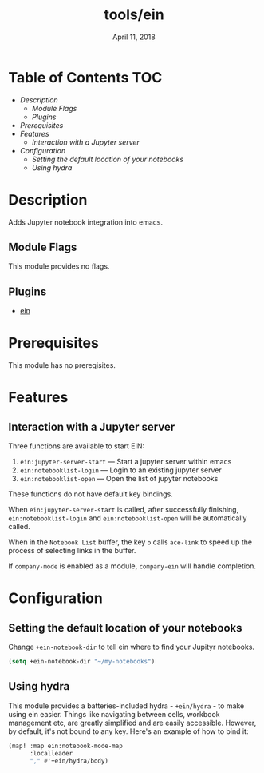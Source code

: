 #+TITLE:   tools/ein
#+DATE:    April 11, 2018
#+SINCE:   v2.0
#+STARTUP: inlineimages

* Table of Contents :TOC:
- [[Description][Description]]
  - [[Module Flags][Module Flags]]
  - [[Plugins][Plugins]]
- [[Prerequisites][Prerequisites]]
- [[Features][Features]]
  - [[Interaction with a Jupyter server][Interaction with a Jupyter server]]
- [[Configuration][Configuration]]
  - [[Setting the default location of your notebooks][Setting the default location of your notebooks]]
  - [[Using hydra][Using hydra]]


* Description
Adds Jupyter notebook integration into emacs.

** Module Flags
This module provides no flags.

** Plugins
+ [[https://github.com/millejoh/emacs-ipython-notebook][ein]]

* Prerequisites
This module has no prereqisites.

* Features
** Interaction with a Jupyter server
Three functions are available to start EIN:

 1. ~ein:jupyter-server-start~ --- Start a jupyter server within emacs
 2. ~ein:notebooklist-login~ --- Login to an existing jupyter server
 3. ~ein:notebooklist-open~ --- Open the list of jupyter notebooks

These functions do not have default key bindings.

When ~ein:jupyter-server-start~ is called, after successfully finishing,
~ein:notebooklist-login~ and ~ein:notebooklist-open~ will be automatically
called.

When in the ~Notebook List~ buffer, the key =o= calls ~ace-link~ to speed up the
process of selecting links in the buffer.

If ~company-mode~ is enabled as a module, ~company-ein~ will handle completion.

* Configuration
** Setting the default location of your notebooks
Change ~+ein-notebook-dir~ to tell ein where to find your Jupityr notebooks.

#+BEGIN_SRC emacs-lisp
(setq +ein-notebook-dir "~/my-notebooks")
#+END_SRC

** Using hydra
This module provides a batteries-included hydra - ~+ein/hydra~ - to make using ein
easier. Things like navigating between cells, workbook management etc, are greatly
simplified and are easily accessible. However, by default, it's not bound to any key.
Here's an example of how to bind it:

#+BEGIN_SRC emacs-lisp
(map! :map ein:notebook-mode-map
      :localleader
      "," #'+ein/hydra/body)
#+END_SRC

